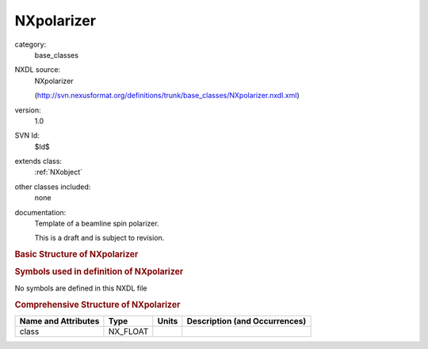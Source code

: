 ..  _NXpolarizer:

###########
NXpolarizer
###########

.. index::  ! . NXDL base_classes; NXpolarizer

category:
    base_classes

NXDL source:
    NXpolarizer
    
    (http://svn.nexusformat.org/definitions/trunk/base_classes/NXpolarizer.nxdl.xml)

version:
    1.0

SVN Id:
    $Id$

extends class:
    :ref:`NXobject`

other classes included:
    none

documentation:
    Template of a beamline spin polarizer.
    
    This is a draft and is subject to revision.
    


.. rubric:: Basic Structure of **NXpolarizer**

.. code-block:: text
    :linenos:
    
    NXpolarizer (base class, version 1.0)
      composition:NX_CHAR
      efficiency:NX_FLOAT
      reflection:NX_INT[3]
      type:NX_CHAR
    

.. rubric:: Symbols used in definition of **NXpolarizer**

No symbols are defined in this NXDL file





.. rubric:: Comprehensive Structure of **NXpolarizer**

+---------------------+----------+-------+-------------------------------+
| Name and Attributes | Type     | Units | Description (and Occurrences) |
+=====================+==========+=======+===============================+
| class               | NX_FLOAT | ..    | ..                            |
+---------------------+----------+-------+-------------------------------+
